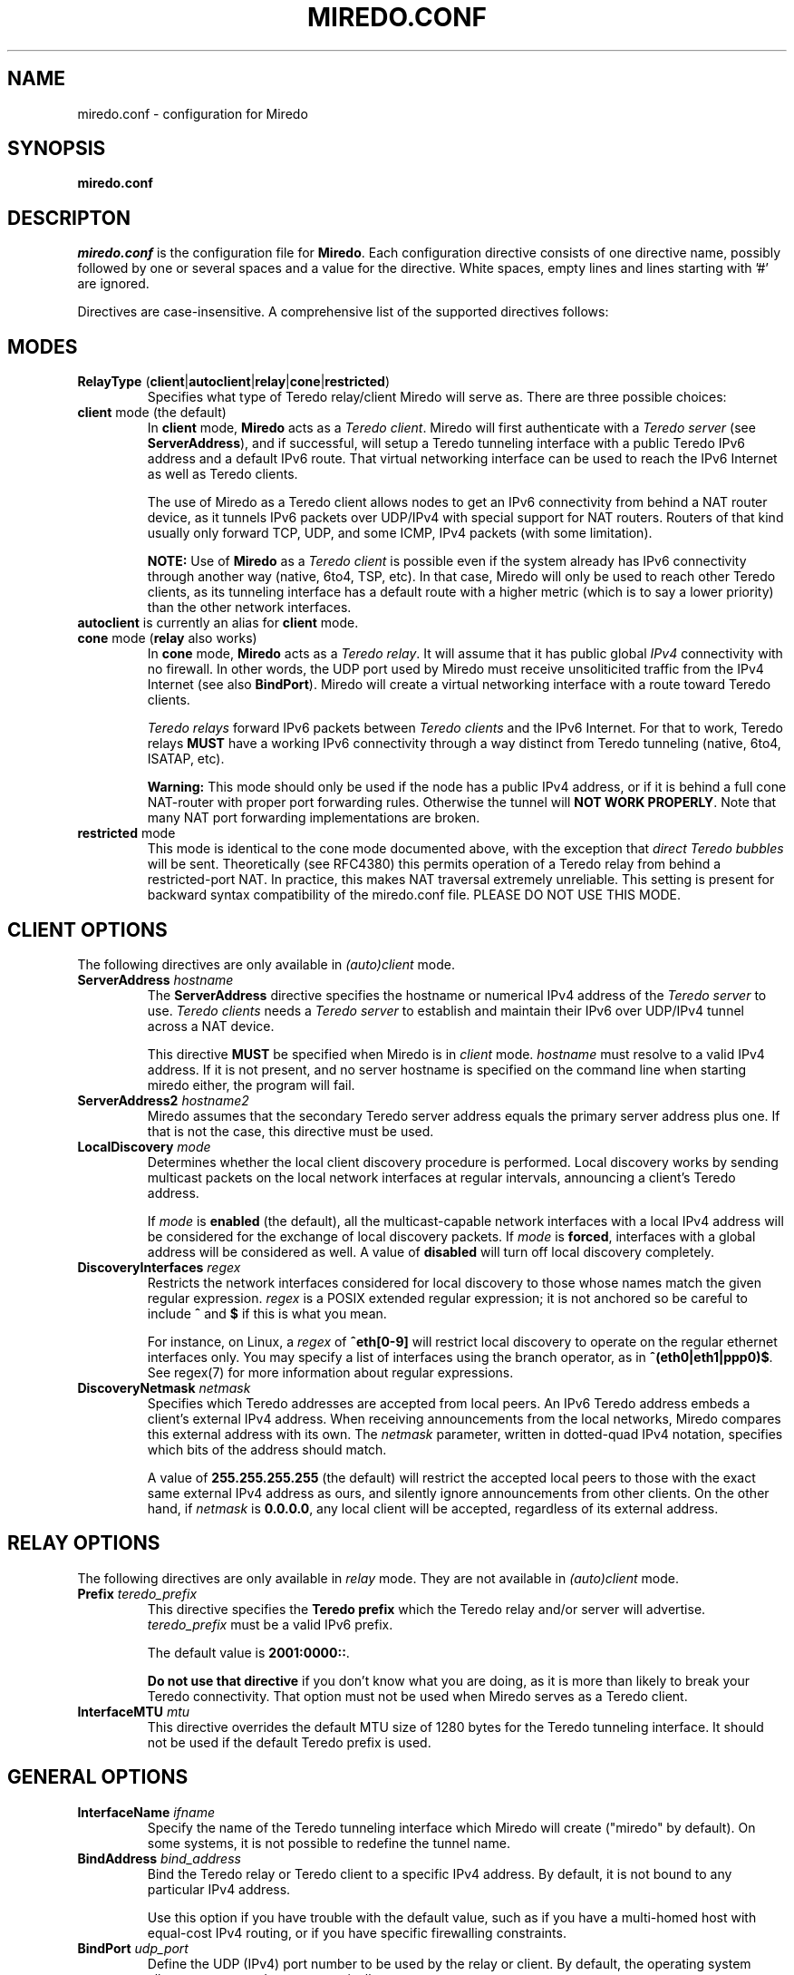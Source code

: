 .\" ***********************************************************************
.\" *  Copyright © 2004-2009 Rémi Denis-Courmont and contributors.        *
.\" *  This program is free software; you can redistribute and/or modify  *
.\" *  it under the terms of the GNU General Public License as published  *
.\" *  by the Free Software Foundation; version 2 of the license.         *
.\" *                                                                     *
.\" *  This program is distributed in the hope that it will be useful,    *
.\" *  but WITHOUT ANY WARRANTY; without even the implied warranty of     *
.\" *  MERCHANTABILITY or FITNESS FOR A PARTICULAR PURPOSE.               *
.\" *  See the GNU General Public License for more details.               *
.\" *                                                                     *
.\" *  You should have received a copy of the GNU General Public License  *
.\" *  along with this program; if not, you can get it from:              *
.\" *  http://www.gnu.org/copyleft/gpl.html                               *
.\" ***********************************************************************
.TH "MIREDO.CONF" "5" "August 2007" "miredo" "System Manager's Manual"
.SH NAME
miredo.conf \- configuration for Miredo
.SH SYNOPSIS
.B miredo.conf

.SH DESCRIPTON
.I miredo.conf
.RB " is the configuration file for " "Miredo" "."
Each configuration directive consists of one directive name, possibly
followed by one or several spaces and a value for the directive.
White spaces, empty lines and lines starting with '#' are ignored.

Directives are case-insensitive. A comprehensive list of the supported
directives follows:

.SH MODES

.TP
.BR "RelayType" " (" "client" "|" "autoclient" "|" "relay" "|" "cone" "|" "restricted" ")"
Specifies what type of Teredo relay/client Miredo will serve as.
There are three possible choices:

.TP
.BR "client" " mode (the default)"
.RB "In " "client" " mode, " "Miredo" " acts as a "
.IR "Teredo client" ". Miredo will first authenticate with a "
.I "Teredo server"
.RB "(see " "ServerAddress" "), and if successful, will setup a Teredo"
tunneling interface with a public Teredo IPv6 address and a default
IPv6 route. That virtual networking interface can be used to reach the
IPv6 Internet as well as Teredo clients.

The use of Miredo as a Teredo client allows nodes to get an IPv6
connectivity from behind a NAT router device, as it tunnels IPv6
packets over UDP/IPv4 with special support for NAT routers. Routers of
that kind usually only forward TCP, UDP, and some ICMP, IPv4 packets
(with some limitation).

.BR "NOTE:" " Use of " "Miredo" " as a"
.IR "Teredo client" " is possible even if the system already has IPv6"
connectivity through another way (native, 6to4, TSP, etc). In that
case, Miredo will only be used to reach other Teredo clients, as its
tunneling interface has a default route with a higher metric (which is
to say a lower priority) than the other network interfaces.

.TP
.BR "autoclient" " is currently an alias for " "client" " mode."

.TP
.BR "cone" " mode (" "relay" " also works)"
.RB "In " "cone" " mode, " "Miredo" " acts as a "
.IR "Teredo relay" ". It will assume that it has public global " "IPv4"
connectivity with no firewall.
In other words, the UDP port used by Miredo must receive unsoliticited
.RB "traffic from the IPv4 Internet (see also " "BindPort" ")."
Miredo will create a virtual networking interface with a route toward
Teredo clients.

.IR "Teredo relays" " forward IPv6 packets between " "Teredo clients"
.RB "and the IPv6 Internet. For that to work, Teredo relays " "MUST"
have a working IPv6 connectivity through a way distinct from Teredo
tunneling (native, 6to4, ISATAP, etc).

.B Warning:
This mode should only be used if the node has a public IPv4 address, or
if it is behind a full cone NAT-router with proper port forwarding
rules.
.RB "Otherwise the tunnel will " "NOT WORK PROPERLY" "."
Note that many NAT port forwarding implementations are broken.

.TP
.BR "restricted" " mode"
This mode is identical to the cone mode documented above,
.RI "with the exception that " "direct Teredo bubbles" " will be sent."
Theoretically (see RFC4380) this permits operation of a Teredo relay
from behind a restricted-port NAT.
In practice, this makes NAT traversal extremely unreliable.
This setting is present for backward syntax compatibility of
the miredo.conf file. PLEASE DO NOT USE THIS MODE.

.SH CLIENT OPTIONS
.RI "The following directives are only available in " "(auto)client"
mode.

.TP
.BI "ServerAddress " "hostname"
.RB "The " "ServerAddress" " directive specifies the hostname or "
.RI "numerical IPv4 address of the " "Teredo server" " to use."
.IR "Teredo clients" " needs a  " "Teredo server" " to establish and"
maintain their IPv6 over UDP/IPv4 tunnel across a NAT device.

.RB "This directive " "MUST" " be specified when Miredo is in"
.IR "client" " mode. " "hostname" " must resolve to a valid IPv4"
address. If it is not present, and no server hostname is specified on
the command line when starting miredo either, the program will fail.

.TP
.BI "ServerAddress2 " "hostname2"
Miredo assumes that the secondary Teredo server address equals the
primary server address plus one. If that is not the case, this
directive must be used.

.TP
.BI "LocalDiscovery " "mode"
Determines whether the local client discovery procedure is performed.
Local discovery works by sending multicast packets
on the local network interfaces at regular intervals,
announcing a client's Teredo address.

.RI "If " "mode" " is " "\fBenabled" " (the default),"
all the multicast-capable network interfaces with a local IPv4 address
will be considered for the exchange of local discovery packets.
.RI "If " "mode" " is " "\fBforced" ,
interfaces with a global address will be considered as well.
.RB "A value of " "disabled" " will turn off local discovery completely."

.TP
.BI "DiscoveryInterfaces " "regex"
Restricts the network interfaces considered for local discovery
to those whose names match the given regular expression.
.IR "regex" " is a POSIX extended regular expression;"
it is not anchored so be careful to include
.BR "^" " and " "$" " if this is what you mean."

.RI "For instance, on Linux, a " "regex" " of " "\fB^eth[0-9]"
will restrict local discovery to operate
on the regular ethernet interfaces only.
You may specify a list of interfaces using the branch operator,
.RB "as in " "^(eth0|eth1|ppp0)$" .
See regex(7) for more information about regular expressions.

.TP
.BI "DiscoveryNetmask " "netmask"
Specifies which Teredo addresses are accepted from local peers.
An IPv6 Teredo address embeds a client's external IPv4 address.
When receiving announcements from the local networks,
Miredo compares this external address with its own.
.RI "The " "netmask" " parameter, written in dotted-quad IPv4 notation,"
specifies which bits of the address should match.

.RB "A value of " "255.255.255.255" " (the default)"
will restrict the accepted local peers to those with the
exact same external IPv4 address as ours,
and silently ignore announcements from other clients.
.RB "On the other hand, if " "\fInetmask" " is " "0.0.0.0" ,
any local client will be accepted, regardless of its external address.

.SH RELAY OPTIONS
.RI "The following directives are only available in " "relay" " mode."
.RI "They are not available in " "(auto)client" " mode."

.TP
.BI "Prefix " "teredo_prefix"
.RB "This directive specifies the " "Teredo prefix" " which the Teredo"
relay and/or server will advertise.
.IR "teredo_prefix" " must be a valid IPv6 prefix."

.RB "The default value is " "2001:0000::" "."

.BR "Do not use that directive" " if you don't know what you are"
doing, as it is more than likely to break your Teredo connectivity.
That option must not be used when Miredo serves as a Teredo client.

.TP
.BI "InterfaceMTU " "mtu"
This directive overrides the default MTU size of 1280 bytes for the
Teredo tunneling interface. It should not be used if the default Teredo
prefix is used.

.SH GENERAL OPTIONS
.TP
.BI "InterfaceName " "ifname"
Specify the name of the Teredo tunneling interface which Miredo will
create ("miredo" by default). On some systems, it is not possible to
redefine the tunnel name.

.TP
.BI "BindAddress " "bind_address"
Bind the Teredo relay or Teredo client to a specific IPv4 address.
By default, it is not bound to any particular IPv4 address.

Use this option if you have trouble with the default value, such as if
you have a multi-homed host with equal-cost IPv4 routing, or if you
have specific firewalling constraints.

.TP
.BI "BindPort " "udp_port"
Define the UDP (IPv4) port number to be used by the relay or client.
By default, the operating system allocates an unused port
automatically.

Use this option if you have firewalling constraints which can cause
Miredo to fail when not using a fixed predefined port.

.TP
.BI "SyslogFacility " "facility"
Specify which syslog's facility is to be used by Miredo for logging.
.RB "Possible values are: " "daemon" " (the default), " "local0" ","
.RB "... " "local7" ", " "kern" " and " "user" " (see syslog(2))."

.SH "SEE ALSO"
miredo(8)

.SH AUTHOR
R\[char233]mi Denis-Courmont <remi at remlab dot net>

http://www.remlab.net/miredo/

